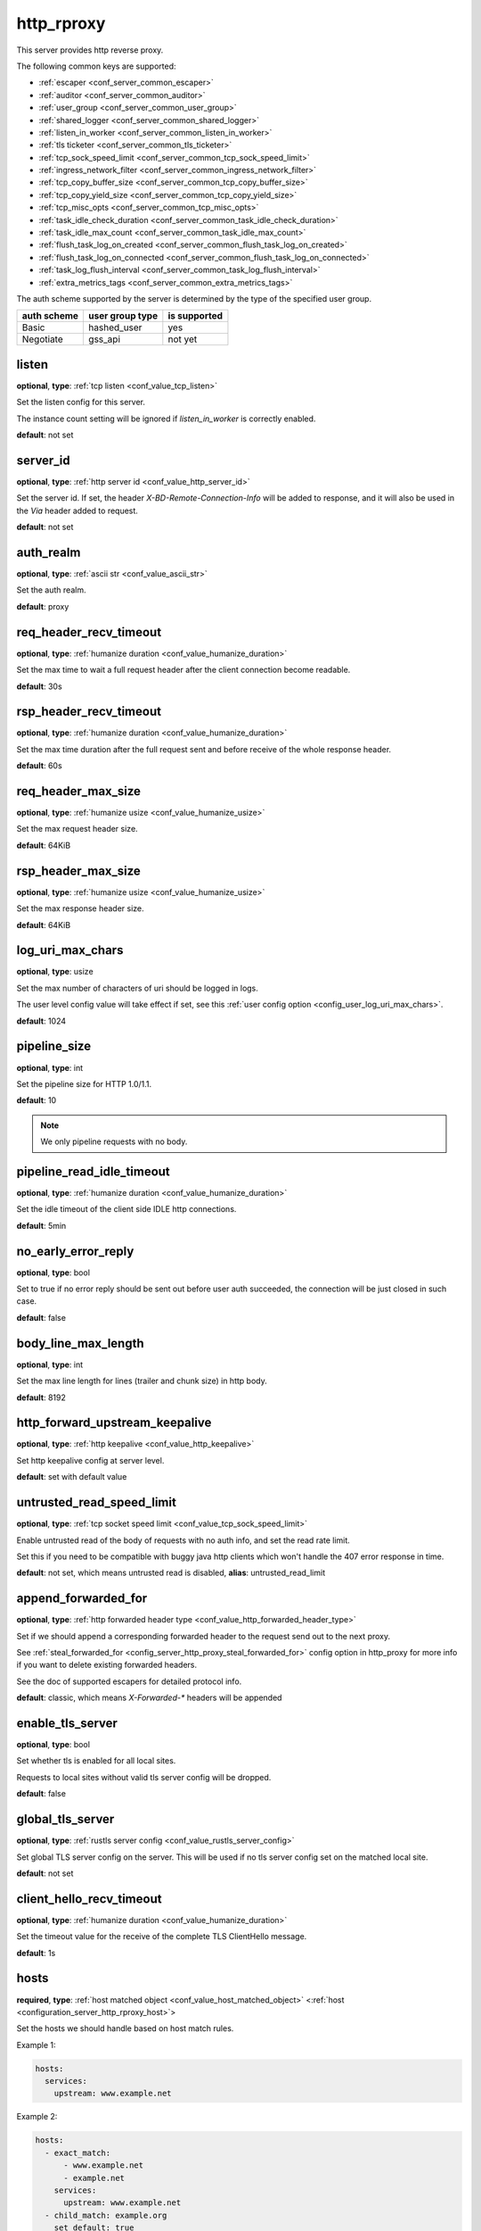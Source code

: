 .. _configuration_server_http_rproxy:

http_rproxy
===========

This server provides http reverse proxy.

The following common keys are supported:

* :ref:`escaper <conf_server_common_escaper>`
* :ref:`auditor <conf_server_common_auditor>`
* :ref:`user_group <conf_server_common_user_group>`
* :ref:`shared_logger <conf_server_common_shared_logger>`
* :ref:`listen_in_worker <conf_server_common_listen_in_worker>`
* :ref:`tls ticketer <conf_server_common_tls_ticketer>`
* :ref:`tcp_sock_speed_limit <conf_server_common_tcp_sock_speed_limit>`
* :ref:`ingress_network_filter <conf_server_common_ingress_network_filter>`
* :ref:`tcp_copy_buffer_size <conf_server_common_tcp_copy_buffer_size>`
* :ref:`tcp_copy_yield_size <conf_server_common_tcp_copy_yield_size>`
* :ref:`tcp_misc_opts <conf_server_common_tcp_misc_opts>`
* :ref:`task_idle_check_duration <conf_server_common_task_idle_check_duration>`
* :ref:`task_idle_max_count <conf_server_common_task_idle_max_count>`
* :ref:`flush_task_log_on_created <conf_server_common_flush_task_log_on_created>`
* :ref:`flush_task_log_on_connected <conf_server_common_flush_task_log_on_connected>`
* :ref:`task_log_flush_interval <conf_server_common_task_log_flush_interval>`
* :ref:`extra_metrics_tags <conf_server_common_extra_metrics_tags>`

The auth scheme supported by the server is determined by the type of the specified user group.

+-------------+---------------------------+-------------------+
|auth scheme  |user group type            |is supported       |
+=============+===========================+===================+
|Basic        |hashed_user                |yes                |
+-------------+---------------------------+-------------------+
|Negotiate    |gss_api                    |not yet            |
+-------------+---------------------------+-------------------+

listen
------

**optional**, **type**: :ref:`tcp listen <conf_value_tcp_listen>`

Set the listen config for this server.

The instance count setting will be ignored if *listen_in_worker* is correctly enabled.

**default**: not set

.. versionadded:: 1.7.20 change listen config to be optional

.. _config_server_http_rproxy_server_id:

server_id
---------

**optional**, **type**: :ref:`http server id <conf_value_http_server_id>`

Set the server id. If set, the header *X-BD-Remote-Connection-Info* will be added to response,
and it will also be used in the *Via* header added to request.

**default**: not set

auth_realm
----------

**optional**, **type**: :ref:`ascii str <conf_value_ascii_str>`

Set the auth realm.

**default**: proxy

req_header_recv_timeout
-----------------------

**optional**, **type**: :ref:`humanize duration <conf_value_humanize_duration>`

Set the max time to wait a full request header after the client connection become readable.

**default**: 30s

rsp_header_recv_timeout
-----------------------

**optional**, **type**: :ref:`humanize duration <conf_value_humanize_duration>`

Set the max time duration after the full request sent and before receive of the whole response header.

**default**: 60s

req_header_max_size
-------------------

**optional**, **type**: :ref:`humanize usize <conf_value_humanize_usize>`

Set the max request header size.

**default**: 64KiB

rsp_header_max_size
-------------------

**optional**, **type**: :ref:`humanize usize <conf_value_humanize_usize>`

Set the max response header size.

**default**: 64KiB

.. _config_server_http_rproxy_log_uri_max_chars:

log_uri_max_chars
-----------------

**optional**, **type**: usize

Set the max number of characters of uri should be logged in logs.

The user level config value will take effect if set, see this :ref:`user config option <config_user_log_uri_max_chars>`.

**default**: 1024

pipeline_size
-------------

**optional**, **type**: int

Set the pipeline size for HTTP 1.0/1.1.

**default**: 10

.. note::

  We only pipeline requests with no body.

pipeline_read_idle_timeout
--------------------------

**optional**, **type**: :ref:`humanize duration <conf_value_humanize_duration>`

Set the idle timeout of the client side IDLE http connections.

**default**: 5min

no_early_error_reply
--------------------

**optional**, **type**: bool

Set to true if no error reply should be sent out before user auth succeeded, the connection will be just closed
in such case.

**default**: false

body_line_max_length
--------------------

**optional**, **type**: int

Set the max line length for lines (trailer and chunk size) in http body.

**default**: 8192

http_forward_upstream_keepalive
-------------------------------

**optional**, **type**: :ref:`http keepalive <conf_value_http_keepalive>`

Set http keepalive config at server level.

**default**: set with default value

untrusted_read_speed_limit
--------------------------

**optional**, **type**: :ref:`tcp socket speed limit <conf_value_tcp_sock_speed_limit>`

Enable untrusted read of the body of requests with no auth info, and set the read rate limit.

Set this if you need to be compatible with buggy java http clients which won't handle the 407 error response in time.

**default**: not set, which means untrusted read is disabled, **alias**: untrusted_read_limit

.. versionchanged:: 1.4.0 changed name to untrusted_read_speed_limit

append_forwarded_for
--------------------

**optional**, **type**: :ref:`http forwarded header type <conf_value_http_forwarded_header_type>`

Set if we should append a corresponding forwarded header to the request send out to the next proxy.

See :ref:`steal_forwarded_for <config_server_http_proxy_steal_forwarded_for>` config option in http_proxy for more info
if you want to delete existing forwarded headers.

See the doc of supported escapers for detailed protocol info.

**default**: classic, which means *X-Forwarded-\** headers will be appended

enable_tls_server
-----------------

**optional**, **type**: bool

Set whether tls is enabled for all local sites.

Requests to local sites without valid tls server config will be dropped.

**default**: false

.. _configuration_server_http_rproxy_global_tls_server:

global_tls_server
-----------------

**optional**, **type**: :ref:`rustls server config <conf_value_rustls_server_config>`

Set global TLS server config on the server. This will be used if no tls server config set on the matched local site.

**default**: not set

client_hello_recv_timeout
-------------------------

**optional**, **type**: :ref:`humanize duration <conf_value_humanize_duration>`

Set the timeout value for the receive of the complete TLS ClientHello message.

**default**: 1s

hosts
-----

**required**, **type**: :ref:`host matched object <conf_value_host_matched_object>` <:ref:`host <configuration_server_http_rproxy_host>`>

Set the hosts we should handle based on host match rules.

Example 1:

.. code-block:: yaml

  hosts:
    services:
      upstream: www.example.net

Example 2:

.. code-block:: yaml

  hosts:
    - exact_match:
        - www.example.net
        - example.net
      services:
        upstream: www.example.net
    - child_match: example.org
      set_default: true
      services:
        upstream: www.example.org

**default**: not set

.. _configuration_server_http_rproxy_host:

Host
^^^^

This is the config for each local host on this server.

tls_server
""""""""""

**optional**, **type**: :ref:`rustls server config <conf_value_rustls_server_config>`

Set TLS server config for this local site.

If not set, the :ref:`global tls server <configuration_server_http_rproxy_global_tls_server>` config will be used.

**default**: not set

upstream
""""""""

**required**, **type**: :ref:`upstream str <conf_value_upstream_str>`

Set the target upstream address. The default port is 80 which can be omitted.

tls_client
""""""""""

**optional**, **type**: :ref:`openssl tls client config <conf_value_openssl_tls_client_config>`

Set TLS parameters for this local TLS client if https is needed.
If set to empty map, a default config is used.

**default**: not set

tls_name
""""""""

**optional**, **type**: :ref:`tls name <conf_value_tls_name>`

Set the tls server name to verify tls certificate of the upstream site.

If not set, the host part of the upstream address will be used.

**default**: not set
